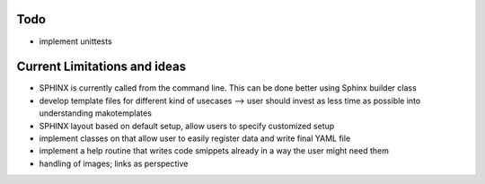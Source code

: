 Todo
----

* implement unittests


Current Limitations and ideas
-------------------

* SPHINX is currently called from the command line. This can be done better using Sphinx builder class
* develop template files for different kind of usecases --> user should invest as less time as possible into understanding makotemplates
* SPHINX layout based on default setup, allow users to specify customized setup
* implement classes on that allow user to easily register data and write final YAML file
* implement a help routine that writes code smippets already in a way the user might need them
* handling of images; links as perspective
